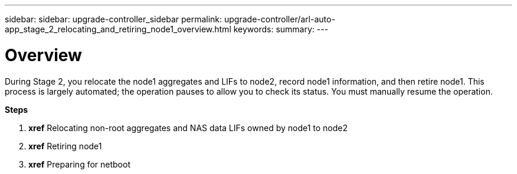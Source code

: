 ---
sidebar: sidebar: upgrade-controller_sidebar
permalink: upgrade-controller/arl-auto-app_stage_2_relocating_and_retiring_node1_overview.html
keywords:
summary:
---

= Overview
:hardbreaks:
:nofooter:
:icons: font
:linkattrs:
:imagesdir: ./media/

//
// This file was created with NDAC Version 2.0 (August 17, 2020)
//
// 2020-12-02 14:33:54.000815
//

[.lead]
During Stage 2, you relocate the node1 aggregates and LIFs to node2, record node1 information, and then retire node1. This process is largely automated; the operation pauses to allow you to check its status. You must manually resume the operation.

*Steps*

. *xref* Relocating non-root aggregates and NAS data LIFs owned by node1 to node2
. *xref* Retiring node1
. *xref* Preparing for netboot

